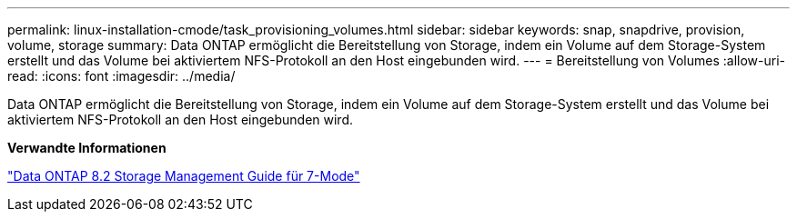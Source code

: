 ---
permalink: linux-installation-cmode/task_provisioning_volumes.html 
sidebar: sidebar 
keywords: snap, snapdrive, provision, volume, storage 
summary: Data ONTAP ermöglicht die Bereitstellung von Storage, indem ein Volume auf dem Storage-System erstellt und das Volume bei aktiviertem NFS-Protokoll an den Host eingebunden wird. 
---
= Bereitstellung von Volumes
:allow-uri-read: 
:icons: font
:imagesdir: ../media/


[role="lead"]
Data ONTAP ermöglicht die Bereitstellung von Storage, indem ein Volume auf dem Storage-System erstellt und das Volume bei aktiviertem NFS-Protokoll an den Host eingebunden wird.

*Verwandte Informationen*

https://library.netapp.com/ecm/ecm_download_file/ECMP1368859["Data ONTAP 8.2 Storage Management Guide für 7-Mode"]
